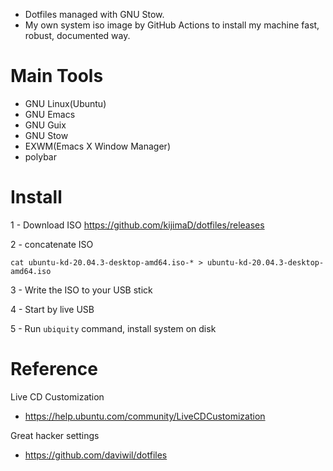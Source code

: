 [[https://github.com/kijimaD/dotfiles/actions/workflows/iso.yml][https://github.com/kijimaD/dotfiles/actions/workflows/iso.yml/badge.svg]]

- Dotfiles managed with GNU Stow.
- My own system iso image by GitHub Actions to install my machine fast, robust, documented way.

[[./backgrounds/crate.png]]

* Main Tools

- GNU Linux(Ubuntu)
- GNU Emacs
- GNU Guix
- GNU Stow
- EXWM(Emacs X Window Manager)
- polybar

* Install

1 - Download ISO
https://github.com/kijimaD/dotfiles/releases

2 - concatenate ISO
#+begin_src shell
cat ubuntu-kd-20.04.3-desktop-amd64.iso-* > ubuntu-kd-20.04.3-desktop-amd64.iso
#+end_src

3 - Write the ISO to your USB stick

4 - Start by live USB

5 - Run ~ubiquity~ command, install system on disk

* Reference

Live CD Customization

- https://help.ubuntu.com/community/LiveCDCustomization

Great hacker settings

- https://github.com/daviwil/dotfiles
